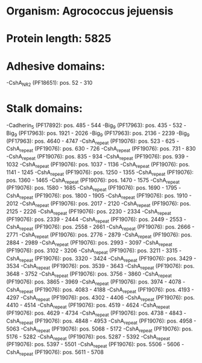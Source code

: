 * Organism: Agrococcus jejuensis
* Protein length: 5825
* Adhesive domains:
-CshA_NR2 (PF18651): pos. 52 - 310
* Stalk domains:
-Cadherin_5 (PF17892): pos. 485 - 544
-Big_9 (PF17963): pos. 435 - 532
-Big_9 (PF17963): pos. 1921 - 2026
-Big_9 (PF17963): pos. 2136 - 2239
-Big_9 (PF17963): pos. 4640 - 4747
-CshA_repeat (PF19076): pos. 523 - 625
-CshA_repeat (PF19076): pos. 630 - 726
-CshA_repeat (PF19076): pos. 731 - 830
-CshA_repeat (PF19076): pos. 835 - 934
-CshA_repeat (PF19076): pos. 939 - 1032
-CshA_repeat (PF19076): pos. 1037 - 1136
-CshA_repeat (PF19076): pos. 1141 - 1245
-CshA_repeat (PF19076): pos. 1250 - 1355
-CshA_repeat (PF19076): pos. 1360 - 1465
-CshA_repeat (PF19076): pos. 1470 - 1575
-CshA_repeat (PF19076): pos. 1580 - 1685
-CshA_repeat (PF19076): pos. 1690 - 1795
-CshA_repeat (PF19076): pos. 1800 - 1905
-CshA_repeat (PF19076): pos. 1910 - 2012
-CshA_repeat (PF19076): pos. 2017 - 2120
-CshA_repeat (PF19076): pos. 2125 - 2226
-CshA_repeat (PF19076): pos. 2230 - 2334
-CshA_repeat (PF19076): pos. 2339 - 2444
-CshA_repeat (PF19076): pos. 2449 - 2553
-CshA_repeat (PF19076): pos. 2558 - 2661
-CshA_repeat (PF19076): pos. 2666 - 2771
-CshA_repeat (PF19076): pos. 2776 - 2879
-CshA_repeat (PF19076): pos. 2884 - 2989
-CshA_repeat (PF19076): pos. 2993 - 3097
-CshA_repeat (PF19076): pos. 3102 - 3206
-CshA_repeat (PF19076): pos. 3211 - 3315
-CshA_repeat (PF19076): pos. 3320 - 3424
-CshA_repeat (PF19076): pos. 3429 - 3534
-CshA_repeat (PF19076): pos. 3539 - 3643
-CshA_repeat (PF19076): pos. 3648 - 3752
-CshA_repeat (PF19076): pos. 3756 - 3860
-CshA_repeat (PF19076): pos. 3865 - 3969
-CshA_repeat (PF19076): pos. 3974 - 4078
-CshA_repeat (PF19076): pos. 4083 - 4188
-CshA_repeat (PF19076): pos. 4193 - 4297
-CshA_repeat (PF19076): pos. 4302 - 4406
-CshA_repeat (PF19076): pos. 4410 - 4514
-CshA_repeat (PF19076): pos. 4519 - 4624
-CshA_repeat (PF19076): pos. 4629 - 4734
-CshA_repeat (PF19076): pos. 4738 - 4843
-CshA_repeat (PF19076): pos. 4848 - 4953
-CshA_repeat (PF19076): pos. 4958 - 5063
-CshA_repeat (PF19076): pos. 5068 - 5172
-CshA_repeat (PF19076): pos. 5176 - 5282
-CshA_repeat (PF19076): pos. 5287 - 5392
-CshA_repeat (PF19076): pos. 5397 - 5501
-CshA_repeat (PF19076): pos. 5506 - 5606
-CshA_repeat (PF19076): pos. 5611 - 5708


